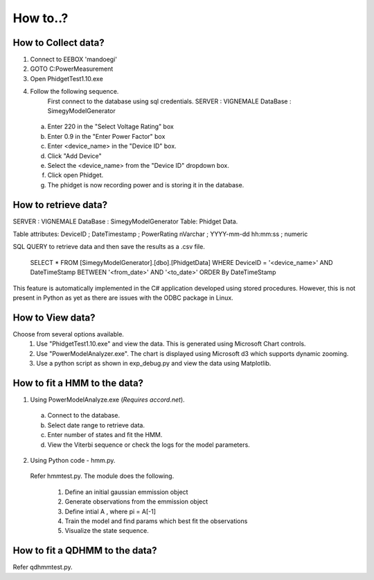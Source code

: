 How to..? 
===============================================

How to Collect data?
-------------------------

1) Connect to EEBOX 'mandoegi'
2) GOTO C:\PowerMeasurement
3) Open PhidgetTest1.10.exe
4) Follow the following sequence.
    First connect to the database using sql credentials.
    SERVER : VIGNEMALE
    DataBase : SimegyModelGenerator
  
  a) Enter 220 in the "Select Voltage Rating" box
  b) Enter 0.9 in the "Enter Power Factor" box
  c) Enter <device_name> in the "Device ID" box.
  d) Click "Add Device"
  e) Select the <device_name> from the "Device ID" dropdown box.
  f) Click open Phidget.
  g) The phidget is now recording power and is storing it in the database.

How to retrieve data?
-------------------------
SERVER : VIGNEMALE
DataBase : SimegyModelGenerator
Table: Phidget Data.

Table attributes:
DeviceID  ; DateTimestamp  ;    PowerRating
nVarchar  ; YYYY-mm-dd hh:mm:ss  ;  numeric


SQL QUERY to retrieve data and then save the results as a .csv file.

  SELECT *
  FROM [SimegyModelGenerator].[dbo].[PhidgetData]
  WHERE DeviceID = '<device_name>' 
  AND DateTimeStamp 
  BETWEEN '<from_date>' AND '<to_date>'
  ORDER By DateTimeStamp


This feature is automatically implemented in the C# application developed using stored procedures.
However, this is not present in Python as yet as there are issues with the ODBC package in Linux. 


How to View data?
---------------------
Choose from several options available.
  1) Use "PhidgetTest1.10.exe" and view the data. This is generated using Microsoft Chart controls.
  2) Use "PowerModelAnalyzer.exe". The chart is displayed using Microsoft d3 which supports dynamic zooming.
  3) Use a python script as shown in exp_debug.py and view the data using Matplotlib. 

How to fit a HMM to the data?
--------------------------------
1) Using PowerModelAnalyze.exe (*Requires accord.net*).
  a) Connect to the database.
  b) Select date range to retrieve data.
  c) Enter number of states and fit the HMM.
  d) View the Viterbi sequence or check the logs for the model parameters.

2) Using Python code - hmm.py.
  Refer hmmtest.py. 
  The module does the following.
    1) Define an initial gaussian emmission object
    2) Generate observations from the emmission object
    3) Define intial A , where pi = A[-1]
    4) Train the model and find params which best fit the observations
    5) Visualize the state sequence.
        
How to fit a QDHMM to the data?
--------------------------------        
Refer qdhmmtest.py. 
